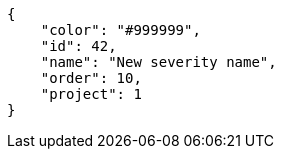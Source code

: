 [source,json]
----
{
    "color": "#999999",
    "id": 42,
    "name": "New severity name",
    "order": 10,
    "project": 1
}
----
